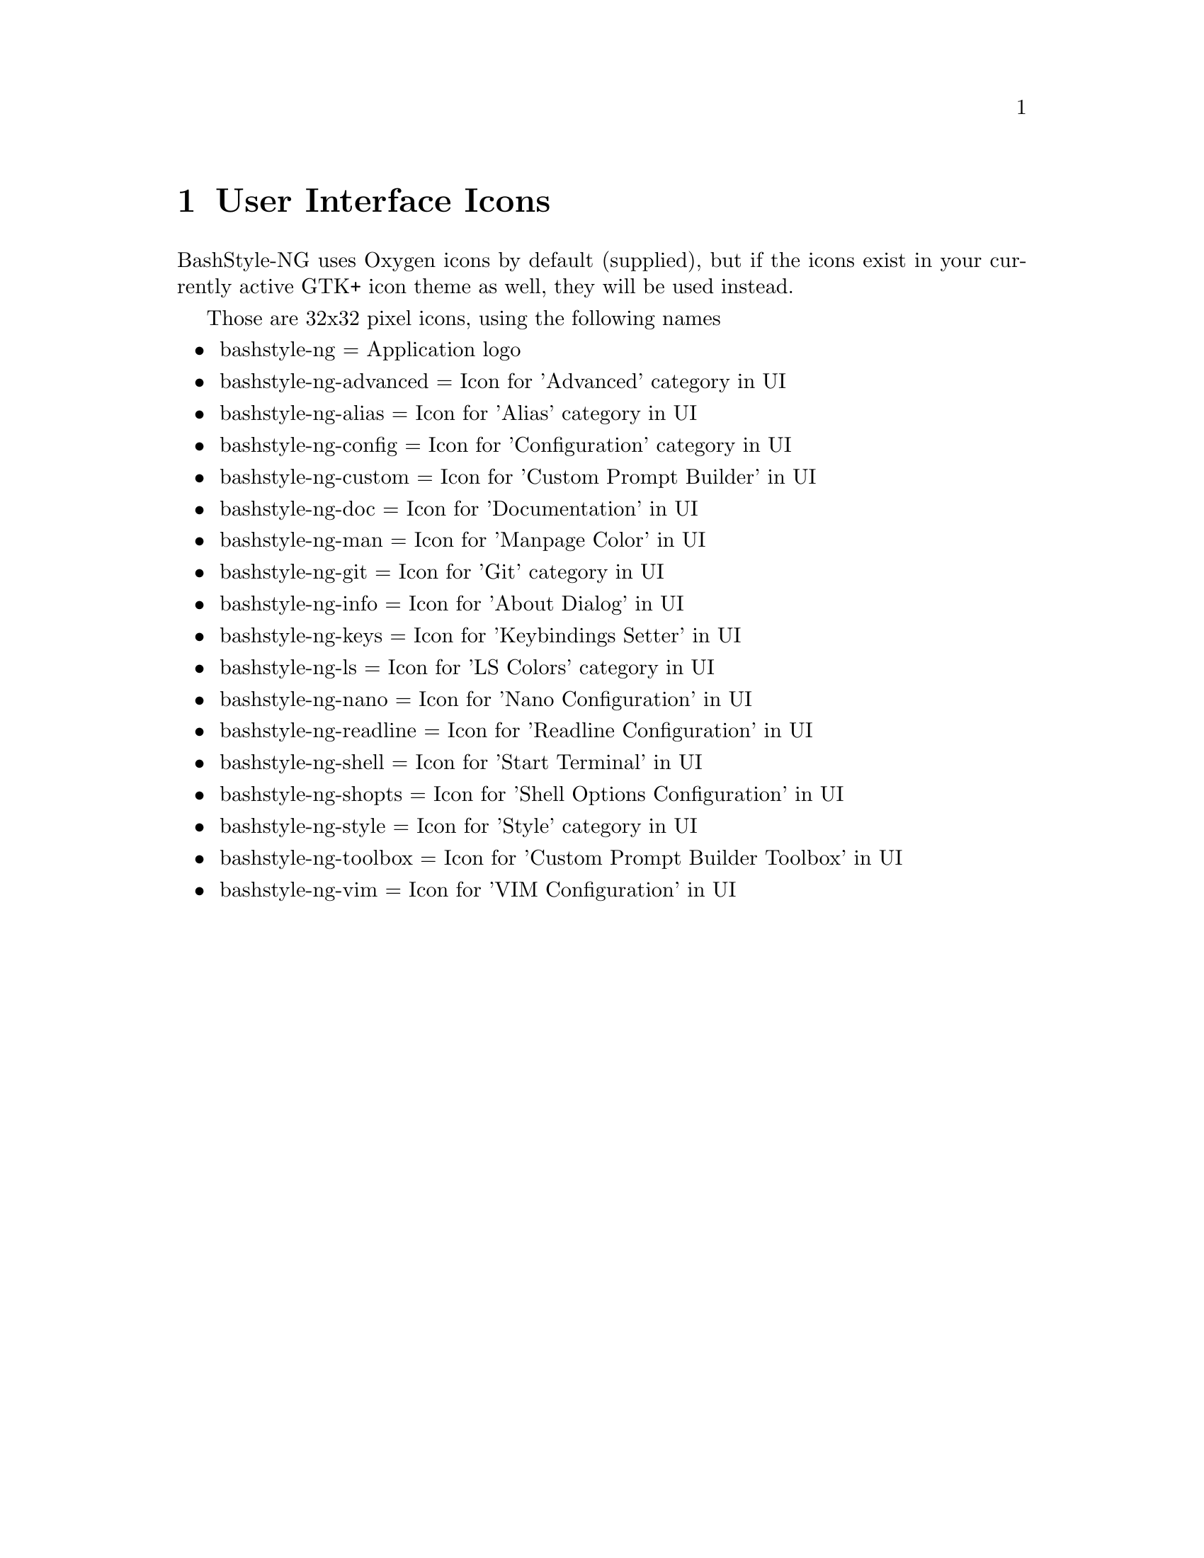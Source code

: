 @c -*- texinfo -*-

@chapter User Interface Icons

BashStyle-NG uses Oxygen icons by default (supplied), but if the icons exist
in your currently active GTK+ icon theme as well, they will be used instead.

Those are 32x32 pixel icons, using the following names
@itemize @bullet

@item bashstyle-ng = Application logo
@item bashstyle-ng-advanced = Icon for 'Advanced' category in UI
@item bashstyle-ng-alias = Icon for 'Alias' category in UI
@item bashstyle-ng-config = Icon for 'Configuration' category in UI
@item bashstyle-ng-custom = Icon for 'Custom Prompt Builder' in UI
@item bashstyle-ng-doc = Icon for 'Documentation' in UI
@item bashstyle-ng-man = Icon for 'Manpage Color' in UI
@item bashstyle-ng-git = Icon for 'Git' category in UI
@item bashstyle-ng-info = Icon for 'About Dialog' in UI
@item bashstyle-ng-keys = Icon for 'Keybindings Setter' in UI
@item bashstyle-ng-ls = Icon for 'LS Colors' category in UI
@item bashstyle-ng-nano = Icon for 'Nano Configuration' in UI
@item bashstyle-ng-readline = Icon for 'Readline Configuration' in UI
@item bashstyle-ng-shell = Icon for 'Start Terminal' in UI
@item bashstyle-ng-shopts = Icon for 'Shell Options Configuration' in UI
@item bashstyle-ng-style = Icon for 'Style' category in UI
@item bashstyle-ng-toolbox = Icon for 'Custom Prompt Builder Toolbox' in UI
@item bashstyle-ng-vim = Icon for 'VIM Configuration' in UI
@end itemize
